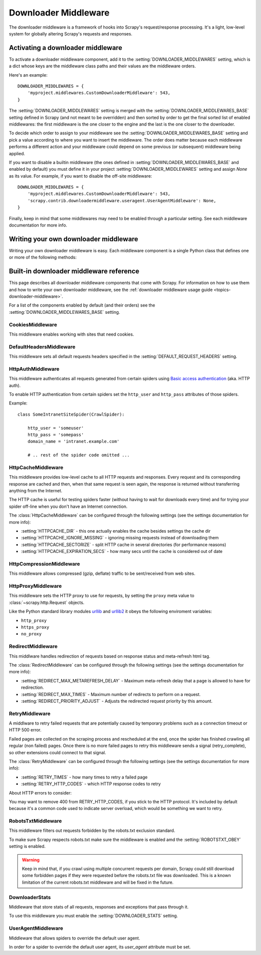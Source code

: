 .. _topics-downloader-middleware:

=====================
Downloader Middleware
=====================

The downloader middleware is a framework of hooks into Scrapy's
request/response processing.  It's a light, low-level system for globally
altering Scrapy's requests and responses.

.. _topics-downloader-middleware-setting:

Activating a downloader middleware
==================================

To activate a downloader middleware component, add it to the
:setting:`DOWNLOADER_MIDDLEWARES` setting, which is a dict whose keys are the
middleware class paths and their values are the middleware orders.

Here's an example::

    DOWNLOADER_MIDDLEWARES = {
        'myproject.middlewares.CustomDownloaderMiddleware': 543,
    }

The :setting:`DOWNLOADER_MIDDLEWARES` setting is merged with the
:setting:`DOWNLOADER_MIDDLEWARES_BASE` setting defined in Scrapy (and not meant to
be overridden) and then sorted by order to get the final sorted list of enabled
middlewares: the first middleware is the one closer to the engine and the last
is the one closer to the downloader.

To decide which order to assign to your middleware see the
:setting:`DOWNLOADER_MIDDLEWARES_BASE` setting and pick a value according to
where you want to insert the middleware. The order does matter because each
middleware performs a different action and your middleware could depend on some
previous (or subsequent) middleware being applied.

If you want to disable a builtin middleware (the ones defined in
:setting:`DOWNLOADER_MIDDLEWARES_BASE` and enabled by default) you must define it
in your project :setting:`DOWNLOADER_MIDDLEWARES` setting and assign `None`
as its value.  For example, if you want to disable the off-site middleware::

    DOWNLOADER_MIDDLEWARES = {
        'myproject.middlewares.CustomDownloaderMiddleware': 543,
        'scrapy.contrib.downloadermiddleware.useragent.UserAgentMiddleware': None,
    }

Finally, keep in mind that some middlewares may need to be enabled through a
particular setting. See each middleware documentation for more info.

Writing your own downloader middleware
======================================

Writing your own downloader middleware is easy. Each middleware component is a
single Python class that defines one or more of the following methods:

.. module:: scrapy.contrib.downloadermiddleware

.. class:: DownloaderMiddleware

   .. method:: process_request(request, spider)

      This method is called for each request that goes through the download
      middleware.

      :meth:`process_request` should return either ``None``, a
      :class:`~scrapy.http.Response` object, or a :class:`~scrapy.http.Request`
      object.

      If returns ``None``, Scrapy will continue processing this request, executing all
      other middlewares until, finally, the appropriate downloader handler is called
      the request performed (and its response downloaded).

      If returns a :class:`~scrapy.http.Response` object, Scrapy won't bother
      calling ANY other request or exception middleware, or the appropriate
      download function; it'll return that Response. Response middleware is
      always called on every response.

      If returns a :class:`~scrapy.http.Request` object, the returned request will be
      re-scheduled (in the Scheduler) to be downloaded in the future. The callback of
      the original request will always be called. If the new request has a callback
      it will be called with the response downloaded, and the output of that callback
      will then be passed to the original callback. If the new request doesn't have a
      callback, the response downloaded will be just passed to the original request
      callback.

      If returns an :exc:`~scrapy.core.exceptions.IgnoreRequest` exception, the
      entire request will be dropped completely and its callback never called.

      :param request: the request being processed
      :type request: :class:`~scrapy.http.Request` object

      :param spider: the spider for which this request is intended
      :type spider: :class:`~scrapy.spider.BaseSpider` object

   .. method:: process_response(request, response, spider)

      meth:`process_response` should return a :class:`~scrapy.http.Response`
      object or raise a :exc:`~scrapy.core.exceptions.IgnoreRequest` exception. 

      If returns a :class:`~scrapy.http.Response` (it could be the same given
      response, or a brand-new one) that response will continue to be processed
      with the :meth:`process_response` of the next middleware in the pipeline.

      If returns an :exc:`~scrapy.core.exceptions.IgnoreRequest` exception, the
      response will be dropped completely and its callback never called.

      :param request: the request that originated the response
      :type request: is a :class:`~scrapy.http.Request` object

      :param reponse: the response being processed
      :type response: :class:`~scrapy.http.Response` object

      :param spider: the spider for which this response is intended
      :type spider: :class:`~scrapy.spider.BaseSpider` object

   .. method:: process_download_exception(request, exception, spider)

      Scrapy calls :meth:`process_download_exception` when a download handler
      or a :meth:`process_request` (from a downloader middleware) raises an
      exception.

      :meth:`process_download_exception` should return either ``None``,
      :class:`~scrapy.http.Response` or :class:`~scrapy.http.Request` object.

      If it returns ``None``, Scrapy will continue processing this exception,
      executing any other exception middleware, until no middleware is left and
      the default exception handling kicks in.

      If it returns a :class:`~scrapy.http.Response` object, the response middleware
      kicks in, and won't bother calling any other exception middleware.

      If it returns a :class:`~scrapy.http.Request` object, returned request is
      used to instruct a immediate redirection. Redirection is handled inside
      middleware scope, and the original request won't finish until redirected
      request is completed. This stop :meth:`process_download_exception`
      middleware as returning Response would do.

      :param request: the request that generated the exception
      :type request: is a :class:`~scrapy.http.Request` object

      :param exception: the raised exception
      :type exception: a ``Exception`` object

      :param spider: the spider for which this request is intended
      :type spider: :class:`~scrapy.spider.BaseSpider` object

.. _topics-downloader-middleware-ref:

Built-in downloader middleware reference
========================================

This page describes all downloader middleware components that come with
Scrapy. For information on how to use them and how to write your own downloader
middleware, see the :ref:`downloader middleware usage guide
<topics-downloader-middleware>`.

For a list of the components enabled by default (and their orders) see the
:setting:`DOWNLOADER_MIDDLEWARES_BASE` setting.

CookiesMiddleware
-----------------

.. module:: scrapy.contrib.downloadermiddleware.cookies
   :synopsis: Cookies Downloader Middleware

.. class:: CookiesMiddleware

   This middleware enables working with sites that need cookies.
   
DefaultHeadersMiddleware
------------------------

.. module:: scrapy.contrib.downloadermiddleware.defaultheaders
   :synopsis: Default Headers Downloader Middleware

.. class:: DefaultHeadersMiddleware

    This middleware sets all default requests headers specified in the
    :setting:`DEFAULT_REQUEST_HEADERS` setting.

HttpAuthMiddleware
------------------

.. module:: scrapy.contrib.downloadermiddleware.httpauth
   :synopsis: HTTP Auth downloader middleware

.. class:: HttpAuthMiddleware

    This middleware authenticates all requests generated from certain spiders
    using `Basic access authentication`_ (aka. HTTP auth).

    To enable HTTP authentication from certain spiders set the ``http_user``
    and ``http_pass`` attributes of those spiders.

    Example::

        class SomeIntranetSiteSpider(CrawlSpider):

            http_user = 'someuser'
            http_pass = 'somepass'
            domain_name = 'intranet.example.com'

            # .. rest of the spider code omitted ...

.. _Basic access authentication: http://en.wikipedia.org/wiki/Basic_access_authentication

HttpCacheMiddleware
-------------------

.. module:: scrapy.contrib.downloadermiddleware.httpcache
   :synopsis: HTTP Cache downloader middleware

.. class:: HttpCacheMiddleware

    This middleware provides low-level cache to all HTTP requests and responses.
    Every request and its corresponding response are cached and then, when that
    same request is seen again, the response is returned without transferring
    anything from the Internet.

    The HTTP cache is useful for testing spiders faster (without having to wait for
    downloads every time) and for trying your spider off-line when you don't have
    an Internet connection.

    The :class:`HttpCacheMiddleware` can be configured through the following
    settings (see the settings documentation for more info):

    * :setting:`HTTPCACHE_DIR` - this one actually enables the cache besides
      settings the cache dir
    * :setting:`HTTPCACHE_IGNORE_MISSING` - ignoring missing requests instead
      of downloading them
    * :setting:`HTTPCACHE_SECTORIZE` - split HTTP cache in several directories
      (for performance reasons)
    * :setting:`HTTPCACHE_EXPIRATION_SECS` - how many secs until the cache is
      considered out of date

.. _topics-dlmw-robots:

HttpCompressionMiddleware
-------------------------

.. module:: scrapy.contrib.downloadermiddleware.httpcompression
   :synopsis: Http Compression Middleware

.. class:: HttpCompressionMiddleware 

   This middleware allows compressed (gzip, deflate) traffic to be
   sent/received from web sites.

HttpProxyMiddleware
-------------------

.. module:: scrapy.contrib.downloadermiddleware.httpproxy
   :synopsis: Http Proxy Middleware

.. versionadded:: 0.8

.. class:: HttpProxyMiddleware

   This middleware sets the HTTP proxy to use for requests, by setting the
   ``proxy`` meta value to :class:`~scrapy.http.Request` objects.

   Like the Python standard library modules `urllib`_ and `urllib2`_ it obeys
   the following enviroment variables:

   * ``http_proxy``
   * ``https_proxy``
   * ``no_proxy``

.. _urllib: http://docs.python.org/library/urllib.html
.. _urllib2: http://docs.python.org/library/urllib2.html

RedirectMiddleware
-------------------

.. module:: scrapy.contrib.downloadermiddleware.redirect
   :synopsis: Redirection Middleware

.. class:: RedirectMiddleware

   This middlware handles redirection of requests based on response status and
   meta-refresh html tag.

   The :class:`RedirectMiddleware` can be configured through the following
   settings (see the settings documentation for more info):

   * :setting:`REDIRECT_MAX_METAREFRESH_DELAY` - Maximum meta-refresh delay that a page is allowed to have for redirection.
   * :setting:`REDIRECT_MAX_TIMES` - Maximum number of redirects to perform on a request.
   * :setting:`REDIRECT_PRIORITY_ADJUST` - Adjusts the redirected request priority by this amount.

RetryMiddleware
---------------

.. module:: scrapy.contrib.downloadermiddleware.retry
   :synopsis: Retry Middleware

.. class:: RetryMiddleware

   A middlware to retry failed requests that are potentially caused by
   temporary problems such as a connection timeout or HTTP 500 error.

   Failed pages are collected on the scraping process and rescheduled at the
   end, once the spider has finished crawling all regular (non failed) pages.
   Once there is no more failed pages to retry this middleware sends a signal
   (retry_complete), so other extensions could connect to that signal.

   The :class:`RetryMiddleware` can be configured through the following
   settings (see the settings documentation for more info):

   * :setting:`RETRY_TIMES` - how many times to retry a failed page
   * :setting:`RETRY_HTTP_CODES` - which HTTP response codes to retry

   About HTTP errors to consider:

   You may want to remove 400 from RETRY_HTTP_CODES, if you stick to the
   HTTP protocol. It's included by default because it's a common code used
   to indicate server overload, which would be something we want to retry.

RobotsTxtMiddleware
-------------------

.. module:: scrapy.contrib.downloadermiddleware.robotstxt
   :synopsis: robots.txt middleware

.. class:: RobotsTxtMiddleware

    This middleware filters out requests forbidden by the robots.txt exclusion
    standard.

    To make sure Scrapy respects robots.txt make sure the middleware is enabled
    amd the :setting:`ROBOTSTXT_OBEY` setting is enabled.

    .. warning:: Keep in mind that, if you crawl using multiple concurrent
       requests per domain, Scrapy could still  download some forbidden pages
       if they were requested before the robots.txt file was downloaded. This
       is a known limitation of the current robots.txt middleware and will
       be fixed in the future.

DownloaderStats
---------------

.. module:: scrapy.contrib.downloadermiddleware.stats
   :synopsis: Downloader Stats Middleware

.. class:: DownloaderStats

   Middleware that store stats of all requests, responses and exceptions that
   pass through it.

   To use this middleware you must enable the :setting:`DOWNLOADER_STATS`
   setting.

UserAgentMiddleware
-------------------

.. module:: scrapy.contrib.downloadermiddleware.useragent
   :synopsis: User Agent Middleware

.. class:: UserAgentMiddleware

   Middleware that allows spiders to override the default user agent.
   
   In order for a spider to override the default user agent, its `user_agent`
   attribute must be set.

